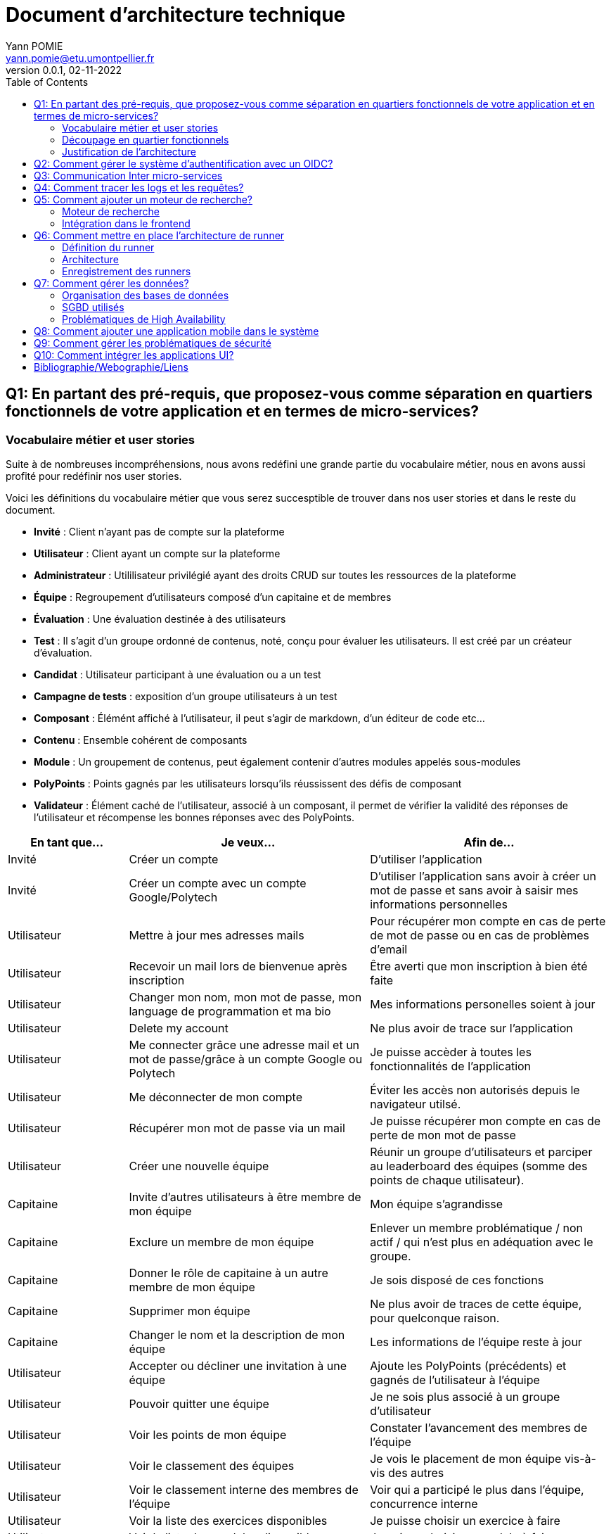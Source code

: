 = Document d'architecture technique
Yann POMIE <yann.pomie@etu.umontpellier.fr>
v0.0.1, 02-11-2022
:toc:
:homepage: https://polycode.do-2021.fr/
:img: ./images
:source-highlighter: highlight.js
:sectanchors: true

<<<
== Q1: En partant des pré-requis, que proposez-vous comme séparation en quartiers fonctionnels de votre application et en termes de micro-services?

=== Vocabulaire métier et user stories
Suite à de nombreuses incompréhensions, nous avons redéfini une grande partie du vocabulaire métier, nous en avons aussi profité pour redéfinir nos user stories. 

Voici les définitions du vocabulaire métier que vous serez succesptible de trouver dans nos user stories et dans le reste du document.

* *Invité* : Client n'ayant pas de compte sur la plateforme 
* *Utilisateur* : Client ayant un compte sur la plateforme
* *Administrateur* : Utililisateur privilégié ayant des droits CRUD sur toutes les ressources de la plateforme
* *Équipe* : Regroupement d'utilisateurs composé d'un capitaine et de membres
* *Évaluation* : Une évaluation destinée à des utilisateurs
* *Test* : Il s'agit d'un groupe ordonné de contenus, noté, conçu pour évaluer les utilisateurs. Il est créé par un créateur d'évaluation.
* *Candidat* : Utilisateur participant à une évaluation ou a un test
* *Campagne de tests* : exposition d'un groupe utilisateurs à un test
* *Composant* : Élémént affiché à l'utilisateur, il peut s'agir de markdown, d'un éditeur de code etc...
* *Contenu* : Ensemble cohérent de composants
* *Module* : Un groupement de contenus, peut également contenir d'autres modules appelés sous-modules 
* *PolyPoints* : Points gagnés par les utilisateurs lorsqu'ils réussissent des défis de composant
* *Validateur* : Élément caché de l'utilisateur, associé à un composant, il permet de vérifier la validité des réponses de l'utilisateur et récompense les bonnes réponses avec des PolyPoints.

[cols="1,2,2"]
|===
|En tant que...|Je veux...|Afin de...

|Invité
|Créer un compte
|D'utiliser l'application

|Invité
|Créer un compte avec un compte Google/Polytech
|D'utiliser l'application sans avoir à créer un mot de passe et sans avoir à saisir mes informations personnelles

|Utilisateur
|Mettre à jour mes adresses mails 
|Pour récupérer mon compte en cas de perte de mot de passe ou en cas de problèmes d'email

|Utilisateur
|Recevoir un mail lors de bienvenue après inscription
|Être averti que mon inscription à bien été faite

|Utilisateur
|Changer mon nom, mon mot de passe, mon language de programmation et ma bio
|Mes informations personelles soient à jour

|Utilisateur 
|Delete my account 
|Ne plus avoir de trace sur l’application 

|Utilisateur 
|Me connecter grâce une adresse mail et un mot de passe/grâce à un compte Google ou Polytech
|Je puisse accèder à toutes les fonctionnalités de l’application 

|Utilisateur 
|Me déconnecter de mon compte
|Éviter les accès non autorisés depuis le navigateur utilsé. 

|Utilisateur 
|Récupérer mon mot de passe via un mail
|Je puisse récupérer mon compte en cas de perte de mon mot de passe

|Utilisateur 
|Créer une nouvelle équipe
|Réunir un groupe d’utilisateurs et parciper au leaderboard des équipes (somme des points de chaque utilisateur).

|Capitaine 
|Invite d'autres utilisateurs à être membre de mon équipe
|Mon équipe s’agrandisse

|Capitaine
|Exclure un membre de mon équipe
|Enlever un membre problématique / non actif / qui n’est plus en adéquation avec le groupe.

|Capitaine 
|Donner le rôle de capitaine à un autre membre de mon équipe
|Je sois disposé de ces fonctions

|Capitaine
|Supprimer mon équipe
|Ne plus avoir de traces de cette équipe, pour quelconque raison. 

|Capitaine 
|Changer le nom et la description de mon équipe 
|Les informations de l’équipe reste à jour

|Utilisateur
|Accepter ou décliner une invitation à une équipe 
|Ajoute les PolyPoints (précédents) et gagnés de l’utilisateur à l’équipe

|Utilisateur 
|Pouvoir quitter une équipe
|Je ne sois plus associé à un groupe d’utilisateur

|Utilisateur
|Voir les points de mon équipe
|Constater l’avancement des membres de l'équipe

|Utilisateur
|Voir le classement des équipes
|Je vois le placement de mon équipe vis-à-vis des autres 

|Utilisateur
|Voir le classement interne des membres de l’équipe
|Voir qui a participé le plus dans l’équipe, concurrence interne

|Utilisateur
|Voir la liste des exercices disponibles
|Je puisse choisir un exercice à faire 

|Utilisateur
|Voir la liste des modules disponibles
|Je puisse choisir un module à faire 

|Utilisateur
|Voir les sous-modules et les exercices d’un module 
|Trouver les étapes à faire pour compléter le module

|Utilisateur 
|Voir la liste des évaluations disponibles 
|Je puisse choisir une évaluation à passer 

|Utilisateur 
|Voir les derniers exercices / modules mis en ligne
|Voir le nouveau contenu 

|Utilisateur 
|Voir les informations d’un exercice 
|M’informer sur le sujet d’un exercice 

|Utilisateur 
|Voir les informations d’un module 
|M’informer sur le sujet du module, l’objectif 

|Utilisateur 
|Voir les informations d’une évaluation
|M’informer sur le sujet de l’évaluation, l’objectif 

|Utilisateur 
|Voir l’énoncé d’un exercice 
|D'apprendre une nouvelle notion, connaître le problème à résoudre, question à répondre pour valider la notion  

|Utilisateur 
|Proposer une solution à l’exercice 
|Gagner des PolyPoints et avancer dans le module associé 

|Utilisateur 
|Dans le cas d’un code à écrire, exécuter un validateur intermédiaire  
|Vérifier si mon code est correct pour le validateur en question 

|Utilisateur 
|Revoir la dernière solution qui à passée le plus de validateurs 
|Reprendre le code depuis un appareil différent, à un autre moment, pour l’améliorer 

|Utilisateur 
|Écrire (et modifier) sa solution de code dans un éditeur intégré à la page de l’exercice 
|Proposer une solution à l’exercice 

|Utilisateur 
|Ajouter des fichiers dans l’éditeur intégré à la page d’exercice
|Organiser la solution en plusieurs fichiers 

|Utilisateur 
|Supprimer des fichiers dans l’éditeur 
|Organiser la solution en plusieurs fichiers 

|Utilisateur 
|Afficher les données de validateur (entrée et sortie) en échange de avec des PolyPoints
|Comprendre mieux comment résoudre l’exercice 

|Utilisateur 
|Suivre ma progression dans chacun des modules 
|Voir ce qui est complété / à faire  

|Utilisateur 
|Voir le classement global des utilisateurs (par polypoints) 
|Nous motiver à atteindre le sommet (principe de concurrence) 

|Utilisateur 
|Passer une évaluation 
|Obtenir une certification 

|Utilisateur 
|Lire le contenu d’un cours 
|Monter en compétence sur un sujet 

|Créateur de contenu 
|Créer un exercice 
|Proposer l’apprentissage d’une nouvelle notion, faire vérifier la connaissance de cette notion par une question/ un code à écrire 

|Créateur de contenu 
|Créer un module 
|Organiser les exercices par notion majeure / thématique 

|Créateur d'évaluation 
|Créer une évaluation 
|Vérifier les compétence d’un utilisateur sur un contenu 

|Créateur de contenu 
|Ajouter ses exercices à un module qu’il a créé 
|Remplir le contenu d’un module en ensemble d’élément cohérent 

|Créateur de contenu 
|Ajouter des modules dans un module, et ce avec des modules qu’il a créé (sous-module) 
|Remplir le contenu d’un module en ensemble d’élément cohérent 

|Créateur de contenu 
|Modifier le nom, la description, le nombre de PolyPoints de récompense, les tags, le contenu (exercices et sous-module) de ses modules 
|Garder à jour un module 

|Créateur de contenu 
|Modifier le titre, la description, le contenu, récompense en polypoints,  les validateurs, les tags d’un exercice 
|Garder à jour un exercice 

|Créateur de contenu 
|Modifier le titre, la description, le contenu d’une évaluation
|Garder à jour une évaluation 

|Créateur de contenu 
|Supprimer un exercice qu’il a créé 
|Réparer une erreur / ne plus vouloir la présence de ce contenu 

|Créateur de contenu 
|Supprimer un module qu’il a créé 
|Réparer une erreur / ne plus vouloir la présence de ce contenu 

|Créateur de contenu
|Supprimer une évaluation qu’il a créé
|Réparer une erreur / ne plus vouloir la présence de ce contenu 

|Créateur de contenu
|Voir le résultat des utilisateurs sur une évaluation qu’il a créé
|Pour que le recruteur / professeur voie le résultat des élèves pour attribuer une note / recruter 

|Administrateur
|Promouvoir un utilisateur en rédacteur
|Qu’un utilisateur ai les droits d’un “redacteur” 

|Administrateur
|Promouvoir un utilisateur en Administrateur
|Qu’un utilisateur ai les droits d’un “Administrateur” 

|Administrateur
|Créer un utilisateur
|Utiliser l’application avec un autre compte 

|Administrateur
|Récupérer les données d’un utilisateur
|Voir les informations confidentielles d’un compte utilisateur 

|Administrateur
|Mettre à jour les données d’un utilisateur
|Mettre à jour les informations personnelles afin qu’elles soient cohérentes 

|Administrateur
|Supprimer un utilisateur
|Ne plus donner accès à la plateforme pour un compte utilisateur 

|Administrateur
|Créer un exercice
|Proposer l’apprentissage d’une nouvelle notion, faire vérifier la connaissance de cette notion par une question/ un code à écrire 

|Administrateur
|Modifier le titre, la description, le contenu, récompense en polypoints,  les validateurs, les tags d’un exercice
|Garder à jour un exercice 

|Administrateur
|Supprimer un exercice
|Réparer une erreur / ne plus vouloir la présence de ce contenu 

|Administrateur
|Créer un module
|Créer un module afin de regrouper des contenus 

|Administrateur
|Récupérer les données d’un module
|Voir les informations et les contenus associés à ce module 

|Administrateur
|Mettre à jour les données d’un module
|Garde le module à jour 

|Administrateur
|Supprimer un module
|Effacer les traces du module sur la plateforme 

|Administrateur
|Créer une évaluation
|Vérifier les compétence d’un utilisateur sur un contenu 

|Administrateur
|Récupérer les données d’une évaluation
|Voir les différentes données en lien avec une évaluation 

|Administrateur
|Mettre à jour les données d’une évaluation
|Ajouter des utilisateurs ou modifier des données relatives à une évaluation 

|Administrateur
|Supprimer une évaluation
|Enlever une évaluation de la plateforme 

|Administrateur
|Créer une team
|Rassembler des utilisateurs dans une équipe 

|Administrateur
|Ajouter un membre dans mon équipe
|Proposer à un utilisateur de rejoindre mon équipe 

|Administrateur
|Supprimer un membre d’une team
|Enlever un utilisateur de mon équipe pour une quelconque raison 

|Administrateur
|Supprimer une team
|Supprimer une team qui ne valide pas les conditions d’utilisation 

|Administrateur
|Modifier la description d’une équipe
|Avoir une description à jour de l’équipe 

|Créateur d'évaluation
|Créer une campagne de test
|Evaluer le niveau des utilisateurs 

|Créateur d'évaluation
|Ajouter des utilisateurs à ma campagne via une interface web
|Faire participer les candidats 

|Créateur d'évaluation
|Supprimer des utilisateurs à ma campagne via une interface web
|Enlever un candidat des participants 

|Créateur d'évaluation
|Ajouter des utilisateurs à ma campagne via des appels API
|Faire participer les candidats 

|Créateur d'évaluation
|Supprimer des utilisateurs à ma campagne via des appels API
|Enlever un candidat des participants 

|Créateur d'évaluation
|Ajouter des utilisateurs à ma campagne via l’importation de fichiers csv
|Faire participer les candidats 

|Créateur d'évaluation
|Voir les résultats et statistiques sur la campagne que j’ai créé
|Me rendre compte du niveau des candidats testés 

|Créateur d'évaluation
|Ajouter des tags à mes candidats
|Grouper les candidats 

|Créateur d'évaluation
|Définir une date limite pour ma campagne
|Clôturer ma campagne à une date fixe 

|Candidat
|Revenir sur un test et reprendre là où j’en était
|Finir mon test si jamais je quitte l’application 

|Créateur d'évaluation
|Définir un temps limite pour chaque question de ma campagne
|Les candidats répondent dans un temps limité 

|Créateur d'évaluation
|Définir un nb de points pour chaque question
|Avoir un score par candidats et voir leur différence de score à la fin de la campagne 

|Candidat
|Recevoir un mail me permettant de participer à une campagne de tests
|Avoir un lien pour participer à une campagne 

|Candidat 
|Accepter de participer à une campagne 
|Tester ses compétences à travers une campagne 

|Candidat 
|Refuser de participer à une campagne 
|Avoir la possibilité de refuser une campagne et que le créateur en soit informé 

|Créateur d'évaluation 
|Éditer ma campagne, les tests liés 
|Modifier une campagne précédemment créée 

|Créateur d'évaluation 
|Définir une date de début de ma campagne 
|Définir une date pour les candidats, ainsi qu’un temps imparti pour finaliser la campagne 

|Créateur d'évaluation 
|Envoyer des liens de ma campagne manuellement à mes candidats 
|S’assurer que les candidats reçoivent bien le lien pour participer à une campagne 

|Candidat 
|Recevoir un mail de confirmation contenant des stats quand j’ai soumis mon test 
|Notifier l’utilisateur que sa participation et ses réponses ont bien été enregistrées pour une campagne 

|Créateur d'évaluation 
|Voir le nombre de points totaux par candidats 
|Comparer les points des candidats ayant participé à la campagne 

|Créateur d'évaluation 
|Visualiser un graphique/un excel par tags de content et par candidats 
|Voir graphiquement les différents résultats 

|Créateur d'évaluation 
|Exporter les resultats synthetisés dans un pdf 
|Sauvegarder les résultats des candidats et avoir une vue synthétique 

|Créateur d'évaluation 
|Exporter les resultats détaillés dans un pdf 
|Sauvegarder les résultats des candidats et y avoir accès sans passer par l’application 

|Créateur d'évaluation 
|Avoir une vue comparative des candidats sous la forme d’un tableau excel 
|Comparer les score des candidats à travers un tableau 

|Créateur d'évaluation 
|Trier la liste des candidats par tags, resultats 
|Comparer les résultats des candidats en fonction de données précises 

|Créateur d'évaluation 
|Télécharger les scores des candidats 
|Afin de garder les stats en local 
|===

=== Découpage en quartier fonctionnels
En considérant ces users stories on peut en déduire ces quartiers fonctionnels :

. Authentification/Authorisation : permet à l'utilisateur de s'inscrire et de s'identifier sur la plateforme. Vérifie les droits de l'utilisateur sur une ressource.
. Gestion des utilisateurs : permet la gestion des utilisateurs.
. Edition de modules : donne la possibilité d'éditer et de visualiser des modules ainsi que leurs contenus et composants.
. Gestion des évaluations : donne la possibilité de la gestion des évaluations et des tests.
. Envoi de mail : envoie des mail aux utilisateurs.
. Gestion de campagne : donne la possibilité de la gestion des campagnes de tests.
. Gestion des runners : permet de lancer des runners afin d'éxécuter du code.

.Architecture en microservices proposée
image::{img}/q1_architecture.png["Architecture de polycode"]

=== Justification de l'architecture

Le but premier de cette organsation est de réduire au maximum les dépendances entre chaque service nottament au niveau des canneaux de communications, en effet on peut remarquer que peu de services comminiquent entre eux, hormis avec Keycloak qui est crucialpour l'idententification et l'autorisation (cf. à la question 2). Le fait de limiter le nombre de cannaux de communications permet de réduire les risques de défaillance générale et de faciliter la maintenance.

Le problème de ce choix technique est que l'on réduit certes les éventuelles erreurs inter-services mais en cas de panne de toutes les instances keycloak, les utilisateurs ne pourront pas interagir avec l'application.

Vu que nous nous plaçons dans une architecture de microservices il faut partir du principe que nos services auront des réplicas qui vont crasher et dautres qui vont démarrer. Pour assurer un bon routage de nos requêtes, nous allons utiliser un service registery afin de garder en mémoire nos services encore vivants ainsi que leur adresse IP (cf. <<_enregistrement_des_runners,Question 9 - Enregistrement des runners>>).


Il à aussi été envisagé de faire un service _Équipe_ et _Contenu_ séparés mais cela aurait impliqué de faire des appels API supplémentaires et donc d'encore augmenter le nombre de cannaux de communications et donc d'augmenter le temps de latence. De plus ça n'aurait aucun sens car les notions d'utilisateur et d'équipe sont interdépendantes et qu'un module n'a au final d'intéréssant que les contenus qu'il contient.

<<<
== Q2: Comment gérer le système d’authentification avec un OIDC?

<<<
== Q3: Communication Inter micro-services

Quand nous regardons les microservices que nous avons défini plus tôt nous pouvons remarquer que grand nombre d'entre eux devront implémenter un CRUD tel que le microservice des utilisateurs, des modules etc., il est donc nécessaire d'utiliser un protocole de communication synchrone afin de faire remonter une erreur en cas de problème au niveau des bases de données. Pour ce faire ces services vont utiliser le protocole HTTP avec des endpoint REST. 

Pour les microservices qui ne sont pas des CRUD comme le microservice d'envoi de mail, il est plus intéressant d'utiliser un protocole de communication asynchrone. En effet, si nous prenons toujours l'example de l'envoi de mail, il est inutile de faire remonter une erreur au niveau de l'API gateway si le mail n'a pas pu être envoyé, ce dernier pouvant être renvoyé, il est préférable de simplement logger l'erreur et de continuer le traitement.

Dans des circonstances normale nous serions partis sur un système de message queue tel que RabbitMQ, système grâce auquel toutes les communications sont stockées dans une file d'attente permettant au destinataire de traiter les messages à son rythme et de reprendre là où il en était en cas de crash. Cependant le sujet nous interdit explicitement d'utiliser ce type de protocole. 

Dans un premier temps il a été envisagé d'utiliser la technique du http long polling. Cette technique consiste à faire de longues requêtes HTTP en boucle jusqu'à ce que le serveur renvoie une réponse, ce qui permet de simuler une communication asynchrone. Dans notre cas c'est le microservice d'envoi de mail qui va faire les requêtes HTTP jusqu'à ce qu'une réponse soit reçue. Cette approche est très simple conceptuellement, dependant elle présente beaucoup trop de désavantages pour être utilisée. En effet un _proof of concept_ <<poc_q3_lp>> ainsi que le document RFC6202 "Known Issues and Best Practices for the Use of Long Polling and Streaming in Bidirectional HTTP" <<rfc6202>> publié en avril 2011, mettent en évidence de nombreux problèmes liés à cette technique dont les plus importants sont: 

* Une consommation importante de ressources côté serveur, en effet le serveur doit maintenir une connection ouverte avec le client et doit traiter les requêtes HTTP même si aucune réponse n'est attendue.
* Une certaine latence, même si l'envoi de mail est un processus long, il est préférable de réduire la latence de nos processus au maximum.
* Les timeout pouvant poser problème dans la mesure ou les proxys peuvent fermer la connexion avant que le serveur ne renvoie une réponse.

Suite à un deuxième _proof of concept_ <<poc_q3_ws>>, une autre solution est d'utiliser des websockets pour communiquer avec ces services, en effet les websockets permettent des communications asynchrones entre nos services qui peuvent passer à travers un proxy.
Hélas cette solution admet deux gros problèmes :

* Il est impossible de pour l'un des deux parties de savoir si l'autre est indisponible ce qui pose problème dans un environnement en picroservice où tout service peut s'arrêter à tout moment. Une implémentation pour relancer le socket s'impose donc.  
* Les connections étant persistentes, un scaling horizontal est tout bonnement impossible, les deux parties devant absolument être les mêmes. 

La solution la plus simple et posant le moins de soucis reste des appels HTTP vers une API REST que notre fil d'éxécution principal n'attendra pas, même si cette solution est moins _fault tolerant_ qu'une message queue, elle a le mérite d'être très simple à impémenter (cf. <<poc_q3_http>>), là ou du RPC nécéssiterait des fichiers de définition. De plus cela permet d'éviter de faire de nos microservice des hybrides API REST/Serveur long polling ou API REST/Serveur websocket comme vous pouvez le voir dans les premiers _proof of concept_ <<poc_q3_ws>> <<poc_q3_lp>>.

Pour illustrer notre solution faisons un diagramme de séquence en prenant l'exemple de quelqu'un s'incrivant à Polycode:

.Diagramme de séquence d'une inscription
image::{img}/q3_sequence.png["Diagramme de séquence d'une inscription"]


<<<
== Q4: Comment tracer les logs et les requêtes?

Le traçage distribué est une méthode employée pour suivre le parcours d'une requête dans un système distribué comme dans le cas d'une architecure en microservices. Il permet de suivre les requêtes et les réponses entre les différents services.

Une solution de traçage distribué va marquer une requête de l'utilisateur avec un identifiant unique et le transmettre à chaque service qui la reçoit. Chaque traitement effectué sur la requête va ajouter des informations tel que le nom du service, le temps de traitement, etc.
Zipkin est une solution qui va collecter les informations de traçage et de présenter les données de façon compréhensible. Zipkin est composé de 3 composants :  

* Un serveur qui va collecter les informations de traçage et les stocker dans une base de données.
* Un client qui va ajouter des informations de traçage à chaque requête.
* Une interface web qui va permettre de visualiser les informations de traçage. 

On peut associer une base de données au serveur Zipkin pour stocker les informations de traçage.

Voici l'architecture proposée pour l'intégration de Zipkin dans notre application :

.Proposition d'architecture pour l'intégration de Zipkin
image::{img}/q4_architecture.png["Zipkin architecture"]

Nous aurions pu utiliser Jaeger à la place de Zipkin, cependant Zipkin supporte plus de langages.

Les logs seront stockés dans une base de données Elasticsearch, ses performances permettent le stockage et la lecture de nombreux logs. Malgré son efficacité nous prendrons bien soin de la placer sur un autre noeud afin que ses opérations ne perturbent pas d'autres pods.

Voici un diagramme de séquence qui illustre le fonctionnement de Zipkin et d'Elasticsearch lors d'une création de compte :

.Diagramme de séquence décrivant la création de compte
image::{img}/q4_sequence.png["Zipkin diagramme de séquence"]

Apache Kafka est utilisé dans cette configuration pour envoyer les logs à Zipkin, le but de cette utilisation est d'envoyer des requêtes de manière asynchrone afin de ne pas ralentir les microservices utilisateur et d'envoi de mail, ainsi une inscription sera rapide pour l'utilisateur.

<<<
== Q5: Comment ajouter un moteur de recherche?

=== Moteur de recherche
Afin de pouvoir rechercher du texte grâce à une barre de recherche, nous devons d'abord identifier les données pouvant être sujets à une recherche.
À l'heure actuelle nous souhaitons pouvoir retrouver un exercice ou un cours à partir du texte qu'il contient, à l'heure actuelle les cours de Polycode sont organisés avec cette structure.

.Classes impliquées dans la recherche
[source, typescript]
....
class Module {
    id: uuid;
    name: string; // Champ sujet à recherche
	description: string; // Champ sujet à recherche
	type: 'challenge' | 'practice' | 'certification' | 'submodule' | ...;
    // ...
	contents: Content[];
	modules: Module[];
	tags: string[]; // Champ sujet à recherche
}

// ...

class Content {
	id: uuid;
	name: string; // Champ sujet à recherche
	description: string; // Champ sujet à recherche
	type: 'exercise' | 'lesson' | ...;
	rootComponent: Component;
    // ...
}

// ...

class Component {
    id: uuid;
	type: 'container' | 'editor' | 'quizz' | 'markdown';
	// ...
    components: Component[];
	markdown: string; // Champ sujet à recherche
}
....

Les champs name, description, tags et markdown sont des champs sur lesquels l'utilisateur pourra effectuer des recherches full text search. Cependant pour éviter d'avoir à indexer plusieurs champs d'un même document, le microservice module se chargera d'insérer un document dans une autre base de données contenant la concaténation de ces champs et de l'identifiant de l'objet en question. Ce même microservice se chargera aussi d'effectuer les recherches.

.Structure du document dans la base de données de recherche
[source, typescript]
....
type IndexedDocument = {
    id: uuid;
    text: string; // le texte concaténé

    // ces champs ne seront jamais utilisés pour une recherche
    data : {
        type: 'module' | 'content' | 'component';
        name: string;
        description: string;
    };
};
....

La base de données en question sera Elasticsearch, cette dernière utilisant le moteur apache Lucene, il nous sera possible de faire des recherches en full text search sur le texte de chaque module, contenu et composant. Tout comme pour les logs nous placrons cette base de données sur une autre machine physique, séparée des autres services pour ne pas interférer avec eux.

En cas de nouvelles attentes concernant la recherche (par exemple la recherche d'utilisateurs), il serait envisageable de créer un microservice dédié à la recherche. Nous ne le créerons pas pour l'instant car seuls les modules, contenus et composants sont concernés par la recherche et que cela violerait le principe YAGNI (You Ain't Gonna Need It)

Nous avons donc ces diagrammes de séquence :

.Diagramme de séquence décrivant l'indexation d'un module
image::{img}/q5_sequence_indexation.png["Diagramme de séquence d'une indexation"]

.Diagramme de séquence décrivant la recherche par mot clé
image::{img}/q5_sequence_recherche.png["Diagramme de séquence de la recherche"]

=== Intégration dans le frontend

Concernant le frontend nous pouvons imaginer une barre de recherche dans l'en-tête de la page. Qui une fois clickée ouvrira une fenêtre modale avec un champ de recherche. Cela permettra de pouvoir rechercher sans avoir à se soucier des composants de la page.

.Proposition d'intégration de la barre de recherche
image::{img}/q5_ui_searchbar.png["Proposition d'intégration de la barre de recherche"]

.Proposition d'interface de recherche
image::{img}/q5_ui_search.png["Proposition d'interface de recherche"]

Quand l'utilisateur rentre du texte une requête est envoyée au microservice de modules qui va renvoyer les résultats. Les données contenues dans le champ ``IndexedDocument.data`` permettront de détailler les résultats de la recherche.

.Proposition d'interface de résultats de recherche
image::{img}/q5_ui_search_results.png["Proposition d'interface de résultats de recherche"]

<<<
== Q6: Comment mettre en place l’architecture de runner

=== Définition du runner

Le runner est un élément central dans le fonctionnement de Polycode. Il s'agit d'une API à laquelle on donne du code, un language et des paramètres à passer par l'entrée standard, elle est chargée de créer des environnements isolés (conteneurs, machines virtuelles etc) qui vont se charger d'exécuter le code en renvoyant le résultat de l'exécution sur leur sortie standard. C'est cette sortie standard qui sera comparée aux données du validateur pour déterminer si l'exercice a été réussi ou non.

=== Architecture

La première chose à laquelle on peut penser en parlant d'isolation c'est de privilégier la création de machines virtuelles qui, contrairement à ce que l'on pense, peuvent démarrer relativement rapidement. Ce besoin de d'isolation est important car il faut éviter que le code de l'utilisateur puisse interférer avec l' infrastructure avec d'autres processus, isolation que Docker ne peut pas garantir car les conteneurs docker sont des procesuss isolés avec ``iptables`` et ``cgroup``.

En plus d'une isolation du code, il faut aussi isoler le réseau pour empêcher l'utilisateur d'utiliser du code qui pourrait cibler nos services internes, c'est pour cela que nous empêcherons les runners d'envoyer des paquets réseau via un pare feu.

.Schématisation du service de runner
image::{img}/q6_architecture_service.png["Architecture du runner"]

L'équipe de Polycode est en ce moment même en train de développer un gestionnaire de machine virtuelle qui gèrera ces aspects d'isolation et de lancement de machines virtuelle.

=== Enregistrement des runners

Afin de pouvoir contacter les runners pouvant être sur plusieurs machines virtuelles nous aurons besoin d'un register qui gardera en mémoire l'adresse des différents services. Nous utiliserons Consul par HashiCorp qui permet de faire de la découverte de service, les runners s'enregistreront auprès de consul et consul nous permettra de les récupérer, l'avantage de Consul est que les proxy qu'il génére supportent de base la répartition de charge, il sera donc plus facile de distribuer les services runners sur plusieurs machines. Le même raisonnement s'applique sur nos autres microservices.

.Schéma issu du site internet de Consul
image::{img}/consul_architecture.svg["Architecture de Consul"]

<<<
== Q7: Comment gérer les données?

=== Organisation des bases de données

Quand on se pose la question de l'organisation des données la première question que l'on peut se poser est "comment vont être associés les services et les bases de données ?", pour répondre à cette question on a deux grandes approches: Le pattern "shared database" et le pattern du "Database per service".

La première aproche consiste à mettre en place une de base de données (ou un cluster) dans laquelle tous les services viendraient écrire et lire. Cette manière d'organiser sa base de donnée permet d'avoir des services qui sont aisément capables de faire des jointures si besoin, la source de donnée étant unique. 

Cependant ce choix de design n'est adapté qu'à des architectures monolithiques, il est même considéré par beaucoup comme un anti-pattern. En effet la base de données consistera en un _Single point of failure_ si la base de données plante, l'entièreté du système sera paralysé. De plus cela entrave le développement des services car tous les services seront développés pour un seul type de base de données. Ces pour ces raisons que nous rejetons instantanément ce pattern.

.Shared database pattern
image::{img}/shared-database.png["Pattern shared database"]

À l'exact opposé nous avons le pattern _database per service_ dans lequel les instances de chaque service ont à disposition une base de données dédié, inaccessible par d'autres services. Ce découplage entre les services permet d'éviter de surcharger une seule base de données et donc réduit les latences de chaque service. De plus cela permet d'avoir une application Polyglotte, c'est à dire que grâce à cette separation des services vis à vis de leurs données, nous pourrons avoir des services utilisants différents SGBD en fonction de nos besoins.

Au vu des avantages du pattern _database per service_, nous allons l'implémenter dans notre architecture, à la seule différence que nos services seront reliés à des clusters de base de données, ce qui permettra de répartir la charge et d'avoir des données cohérentes.

.Database per service pattern
image::{img}/database-per-service.png["Pattern database per service"]


// WIP 🚧
// trouver un moyen de permettre les jointures (si nécessaire)
// trouver un découpage des données

=== SGBD utilisés

// cassandra ?

=== Problématiques de High Availability

// fragmentation verticale et horizontale


<<<
== Q8: Comment ajouter une application mobile dans le système

<<<
== Q9: Comment gérer les problématiques de sécurité

<<<
== Q10: Comment intégrer les applications UI?

<<<
[bibliography]
== Bibliographie/Webographie/Liens
* [[[poc_q3_lp]]] https://gitlab.polytech.umontpellier.fr/yann.pomie/poc3-long-polling
* [[[poc_q3_ws]]] https://gitlab.polytech.umontpellier.fr/yann.pomie/poc3-ws
* [[[poc_q3_http]]] https://gitlab.polytech.umontpellier.fr/yann.pomie/poc3-http-async
* [[[rfc6202]]] https://www.rfc-editor.org/rfc/rfc6202#section-2.2
